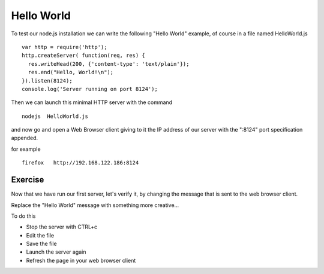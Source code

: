 Hello World
===========

To test our node.js installation we can write the following "Hello World"
example, of course in a file named HelloWorld.js

::

  var http = require('http');
  http.createServer( function(req, res) {
    res.writeHead(200, {'content-type': 'text/plain'});
    res.end("Hello, World!\n");
  }).listen(8124);
  console.log('Server running on port 8124');

Then we can launch this minimal HTTP server with the command

::

   nodejs  HelloWorld.js

and now go and open a Web Browser client giving to it the IP address of our
server with the ":8124" port specification appended.

for example

::

    firefox   http://192.168.122.186:8124

Exercise
--------

Now that we have run our first server, let's verify it, by changing the
message that is sent to the web browser client.

Replace the "Hello World" message with something more creative...

To do this

* Stop the server with CTRL+c
* Edit the file
* Save the file
* Launch the server again
* Refresh the page in your web browser client


